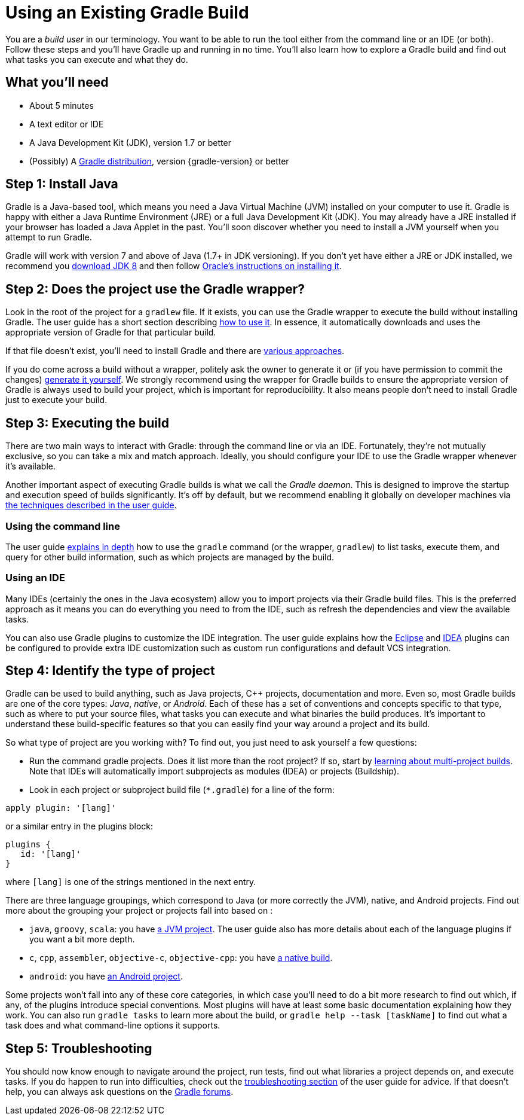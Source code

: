 = Using an Existing Gradle Build

You are a _build user_ in our terminology. You want to be able to run the tool either from the command line or an IDE (or both). Follow these steps and you'll have Gradle up and running in no time. You'll also learn how to explore a Gradle build and find out what tasks you can execute and what they do.

== What you'll need

* About 5 minutes
* A text editor or IDE
* A Java Development Kit (JDK), version 1.7 or better
* (Possibly) A https://gradle.org/install[Gradle distribution], version {gradle-version} or better

== Step 1: Install Java

Gradle is a Java-based tool, which means you need a Java Virtual Machine (JVM) installed on your computer to use it. Gradle is happy with either a Java Runtime Environment (JRE) or a full Java Development Kit (JDK). You may already have a JRE installed if your browser has loaded a Java Applet in the past. You'll soon discover whether you need to install a JVM yourself when you attempt to run Gradle.

Gradle will work with version 7 and above of Java (1.7+ in JDK versioning). If you don't yet have either a JRE or JDK installed, we recommend you http://www.oracle.com/technetwork/java/javase/downloads/jdk8-downloads-2133151.html[download JDK 8] and then follow https://docs.oracle.com/javase/8/docs/technotes/guides/install/install_overview.html[Oracle's instructions on installing it].

== Step 2: Does the project use the Gradle wrapper?

Look in the root of the project for a `gradlew` file. If it exists, you can use the Gradle wrapper to execute the build without installing Gradle. The user guide has a short section describing https://docs.gradle.org/current/userguide/gradle_wrapper.html#using_wrapper_scripts[how to use it]. In essence, it automatically downloads and uses the appropriate version of Gradle for that particular build.

If that file doesn't exist, you'll need to install Gradle and there are https://gradle.org/install[various approaches].

If you do come across a build without a wrapper, politely ask the owner to generate it or (if you have permission to commit the changes) https://docs.gradle.org/current/userguide/gradle_wrapper.html#sec:wrapper_generation[generate it yourself]. We strongly recommend using the wrapper for Gradle builds to ensure the appropriate version of Gradle is always used to build your project, which is important for reproducibility. It also means people don't need to install Gradle just to execute your build.

== Step 3: Executing the build

There are two main ways to interact with Gradle: through the command line or via an IDE. Fortunately, they're not mutually exclusive, so you can take a mix and match approach. Ideally, you should configure your IDE to use the Gradle wrapper whenever it's available.

Another important aspect of executing Gradle builds is what we call the _Gradle daemon_. This is designed to improve the startup and execution speed of builds significantly. It's off by default, but we recommend enabling it globally on developer machines via https://docs.gradle.org/current/userguide/gradle_daemon.html[the techniques described in the user guide].

=== Using the command line

The user guide https://docs.gradle.org/current/userguide/tutorial_gradle_command_line.html[explains in depth] how to use the `gradle` command (or the wrapper, `gradlew`) to list tasks, execute them, and query for other build information, such as which projects are managed by the build.

=== Using an IDE

Many IDEs (certainly the ones in the Java ecosystem) allow you to import projects via their Gradle build files. This is the preferred approach as it means you can do everything you need to from the IDE, such as refresh the dependencies and view the available tasks.

You can also use Gradle plugins to customize the IDE integration. The user guide explains how the https://docs.gradle.org/current/userguide/eclipse_plugin.html[Eclipse] and https://docs.gradle.org/current/userguide/idea_plugin.html[IDEA] plugins can be configured to provide extra IDE customization such as custom run configurations and default VCS integration.

== Step 4: Identify the type of project

Gradle can be used to build anything, such as Java projects, C++ projects, documentation and more. Even so, most Gradle builds are one of the core types: _Java_, _native_, or _Android_. Each of these has a set of conventions and concepts specific to that type, such as where to put your source files, what tasks you can execute and what binaries the build produces. It's important to understand these build-specific features so that you can easily find your way around a project and its build.

So what type of project are you working with? To find out, you just need to ask yourself a few questions:

* Run the command gradle projects. Does it list more than the root project? If so, start by https://docs.gradle.org/current/userguide/intro_multi_project_builds.html[learning about multi-project builds]. Note that IDEs will automatically import subprojects as modules (IDEA) or projects (Buildship).
* Look in each project or subproject build file (`*.gradle`) for a line of the form:

[source,groovy]
----
apply plugin: '[lang]'
----

or a similar entry in the plugins block:

[source,groovy]
----
plugins {
   id: '[lang]'
}
----

where `[lang]` is one of the strings mentioned in the next entry.

There are three language groupings, which correspond to Java (or more correctly the JVM), native, and Android projects. Find out more about the grouping your project or projects fall into based on :

 * `java`, `groovy`, `scala`: you have https://docs.gradle.org/current/userguide/tutorial_java_projects.html[a JVM project]. The user guide also has more details about each of the language plugins if you want a bit more depth.
 * `c`, `cpp`, `assembler`, `objective-c`, `objective-cpp`: you have https://docs.gradle.org/current/userguide/build_init_plugin.html#sec:build_init_types[a native build].
 * `android`: you have http://tools.android.com/tech-docs/new-build-system/user-guide[an Android project].

Some projects won't fall into any of these core categories, in which case you'll need to do a bit more research to find out which, if any, of the plugins introduce special conventions. Most plugins will have at least some basic documentation explaining how they work. You can also run `gradle tasks` to learn more about the build, or `gradle help --task [taskName]` to find out what a task does and what command-line options it supports.

== Step 5: Troubleshooting

You should now know enough to navigate around the project, run tests, find out what libraries a project depends on, and execute tasks. If you do happen to run into difficulties, check out the https://docs.gradle.org/current/userguide/troubleshooting.html[troubleshooting section] of the user guide for advice. If that doesn't help, you can always ask questions on the https://discuss.gradle.org/[Gradle forums].

